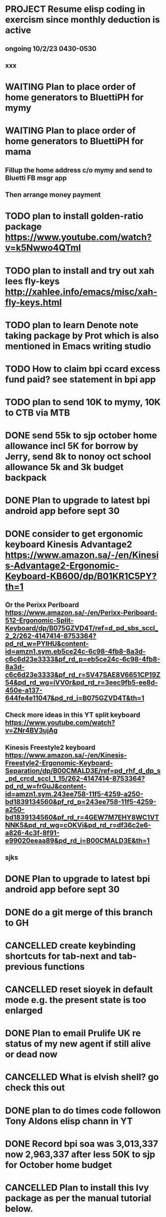 * PROJECT Resume elisp coding in exercism since monthly deduction is active
** ongoing 10/2/23 0430-0530
** xxx
* WAITING Plan to place order of home generators to BluettiPH for mymy
:LOGBOOK:
- State "WAITING"    from "TODO"       [2023-10-02 Mon 05:45] \\
  ongoing order
:END:

* WAITING Plan to place order of home generators to BluettiPH for mama
:LOGBOOK:
- State "WAITING"    from "TODO"       [2023-10-02 Mon 05:45] \\
  ongoing order
:END:

** Fillup the home address c/o mymy and send to Bluetti FB msgr app
** Then arrange money payment
* TODO plan to install golden-ratio package https://www.youtube.com/watch?v=k5Nwwo4QTmI
* TODO plan to install and try out xah lees fly-keys http://xahlee.info/emacs/misc/xah-fly-keys.html
* TODO plan to learn Denote note taking package by Prot which is also mentioned in Emacs writing studio
* TODO How to claim bpi ccard excess fund paid? see statement in bpi app
* TODO plan to send 10K to mymy, 10K to CTB via MTB
* DONE send 55k to sjp october home allowance incl 5K for borrow by Jerry, send 8k to nonoy oct school allowance 5k and 3k budget backpack
CLOSED: [2023-10-02 Mon 06:36]
:LOGBOOK:
- State "DONE"       from              [2023-10-02 Mon 06:36]
:END:

* DONE Plan to upgrade to latest bpi android app before sept 30
CLOSED: [2023-10-01 Sun 19:16]
:LOGBOOK:
- State "DONE"       from "TODO"       [2023-10-01 Sun 19:16]
:END:

* DONE consider to get ergonomic keyboard Kinesis Advantage2 https://www.amazon.sa/-/en/Kinesis-Advantage2-Ergonomic-Keyboard-KB600/dp/B01KR1C5PY?th=1
CLOSED: [2023-10-01 Sun 19:16]
:LOGBOOK:
- State "DONE"       from "TODO"       [2023-10-01 Sun 19:16]
:END:

** Or the Perixx Perlboard https://www.amazon.sa/-/en/Perixx-Periboard-512-Ergonomic-Split-Keyboard/dp/B075GZVD4T/ref=d_pd_sbs_sccl_2_2/262-4147414-8753364?pd_rd_w=PYlHU&content-id=amzn1.sym.eb5ce24c-6c98-4fb8-8a3d-c6c6d23e3333&pf_rd_p=eb5ce24c-6c98-4fb8-8a3d-c6c6d23e3333&pf_rd_r=SV47SAE8V6651CP19Z54&pd_rd_wg=iVV0r&pd_rd_r=3eec9fb5-ee8d-450e-a137-644fe4e11047&pd_rd_i=B075GZVD4T&th=1
** Check more ideas in this YT split keyboard https://www.youtube.com/watch?v=ZNr4BV3ujAg
** Kinesis Freestyle2 keyboard https://www.amazon.sa/-/en/Kinesis-Freestyle2-Ergonomic-Keyboard-Separation/dp/B00CMALD3E/ref=pd_rhf_d_dp_s_pd_crcd_sccl_1_15/262-4147414-8753364?pd_rd_w=frGuJ&content-id=amzn1.sym.243ee758-11f5-4259-a250-bd1839134560&pf_rd_p=243ee758-11f5-4259-a250-bd1839134560&pf_rd_r=4GEW7M7EHY8WC1VTNNK5&pd_rd_wg=cOKVi&pd_rd_r=df36c2e6-a826-4c3f-8f91-e99020eeaa89&pd_rd_i=B00CMALD3E&th=1
** sjks
* DONE Plan to upgrade to latest bpi android app before sept 30
CLOSED: [2023-09-30 Sat 12:31]
:LOGBOOK:
- State "DONE"       from "TODO"       [2023-09-30 Sat 12:31]
:END:

* DONE do a git merge of this branch to GH
CLOSED: [2023-09-30 Sat 06:07]
:LOGBOOK:
- State "DONE"       from "TODO"       [2023-09-30 Sat 06:07]
:END:

* CANCELLED create keybinding shortcuts for tab-next and tab-previous functions
CLOSED: [2023-09-30 Sat 06:05]
:LOGBOOK:
- State "CANCELLED"  from "TODO"       [2023-09-30 Sat 06:05] \\
  not urgent rn
:END:

* CANCELLED reset sioyek in default mode e.g. the present state is too enlarged
CLOSED: [2023-09-30 Sat 05:56]
:LOGBOOK:
- State "CANCELLED"  from "TODO"       [2023-09-30 Sat 05:56] \\
  not important atm
:END:

* DONE Plan to email Prulife UK re status of my new agent if still alive or dead now
CLOSED: [2023-09-29 Fri 09:00]
:LOGBOOK:
- State "DONE"       from "WAITING"    [2023-09-29 Fri 09:00]
- State "WAITING"    from "TODO"       [2023-09-23 Sat 18:55] \\
  do this asap
:END:

* CANCELLED What is elvish shell? go check this out
CLOSED: [2023-09-29 Fri 08:14]
:LOGBOOK:
- State "CANCELLED"  from "TODO"       [2023-09-29 Fri 08:14] \\
  not important rn
:END:

* DONE plan to do times code followon Tony Aldons elisp chann in YT
CLOSED: [2023-09-29 Fri 08:11]
:LOGBOOK:
- State "DONE"       from "TODO"       [2023-09-29 Fri 08:11]
:END:

* DONE Record bpi soa was 3,013,337 now 2,963,337 after less 50K to sjp for October home budget
CLOSED: [2023-09-29 Fri 08:10]
:LOGBOOK:
- State "DONE"       from "TODO"       [2023-09-29 Fri 08:10]
:END:

* CANCELLED Plan to install this Ivy package as per the manual tutorial below.
CLOSED: [2023-09-29 Fri 06:07]
:LOGBOOK:
- State "CANCELLED"  from "TODO"       [2023-09-29 Fri 06:07] \\
  not needed right now
:END:

* CANCELLED how to change font face of org mode status waiting, etc
CLOSED: [2023-09-29 Fri 05:53]
:LOGBOOK:
- State "CANCELLED"  from "TODO"       [2023-09-29 Fri 05:53] \\
  not useful for now
:END:

* DONE plan to install Ruby and friends in the EOS machine
CLOSED: [2023-09-28 Thu 18:41]
:LOGBOOK:
- State "DONE"       from "TODO"       [2023-09-28 Thu 18:41]
:END:

* DONE record BPI soa after less 8k to sjp for tire replacement 3,013,337
CLOSED: [2023-09-28 Thu 05:17]
:LOGBOOK:
- State "DONE"       from "TODO"       [2023-09-28 Thu 05:17]
:END:

* DONE Plan to pay MBT credit card due payment 545.26 via Gcash                 :credit:card:
CLOSED: [2023-09-28 Thu 05:14] DEADLINE: <2023-10-09 Mon>
:LOGBOOK:
- State "DONE"       from "WAITING"    [2023-09-28 Thu 05:14]
- State "WAITING"    from              [2023-09-22 Fri 09:46] \\
  Pay using Gcash channel
:END:

* CANCELLED Solve how to enable javascript in eww to watch videos
CLOSED: [2023-09-27 Wed 05:56]
:LOGBOOK:
- State "CANCELLED"  from "TODO"       [2023-09-27 Wed 05:56] \\
  not a priority
:END:

* DONE now how to search and replace thos date stamps with TODO placeholder?
CLOSED: [2023-09-22 Fri 07:38]
:LOGBOOK:
- State "DONE"       from "NEXT"       [2023-09-22 Fri 07:38]
:END:

* DONE use regex search and replace
CLOSED: [2023-09-22 Fri 07:39]
:LOGBOOK:
- State "DONE"       from "NEXT"       [2023-09-22 Fri 07:39]
:END:

** Fyi: use the menu UI to use regex search and replace since finger contortion is real
** Graphical menu is helpful in this instance

* DONE Plan to readup the info manual of Magit even on set interval times only, for sure you can get some nuggets of wisdom just by reading it
CLOSED: [2023-09-22 Fri 07:40]
:LOGBOOK:
- State "DONE"       from "NEXT"       [2023-09-22 Fri 07:40]
:END:

* DONE fyi nix-bin is installed in nuc-eos for your followup to use and try out all things nix/nixos
CLOSED: [2023-09-22 Fri 07:41]
:LOGBOOK:
- State "DONE"       from "NEXT"       [2023-09-22 Fri 07:41]
:END:

* DONE Plan to install Prots ef-themes, also checkout package embark, counsel for avy (check videos) and emacs help system
CLOSED: [2023-09-22 Fri 07:42]
:LOGBOOK:
- State "DONE"       from "TODO"       [2023-09-22 Fri 07:42]
:END:

* DONE Plan to make tracking table of BPI ccard payments and inquire for refund
CLOSED: [2023-09-22 Fri 10:03]
:LOGBOOK:
- State "DONE"       from "TODO"       [2023-09-22 Fri 10:03]
:END:

* DONE Make a tracking table of fund transfers from BPI to BDO as per hand list made (note use org-table)
CLOSED: [2023-09-22 Fri 10:04]
:LOGBOOK:
- State "DONE"       from "TODO"       [2023-09-22 Fri 10:04]
:END:

* DONE Watch and learn [[https://www.youtube.com/watch?v=TxYGHjKBMUg][Emacs regular expression]]
CLOSED: [2023-09-23 Sat 07:31]
:LOGBOOK:
- State "DONE"       from "TODO"       [2023-09-23 Sat 07:31]
:END:

* DONE Update: received 9/22/23 Keep track of LBC packages of CTB re Bluetti porta home generator set
CLOSED: [2023-09-23 Sat 07:33]
:LOGBOOK:
- State "DONE"       from "TODO"       [2023-09-23 Sat 07:33]
:END:

* DONE Study, test out and understand org-mode todo states and cycle them
CLOSED: [2023-09-23 Sat 07:42]
:LOGBOOK:
- State "DONE"       from "TODO"       [2023-09-23 Sat 07:42]
:END:

* DONE Plan to setup and try out emms emacs multimedia player
CLOSED: [2023-09-23 Sat 07:43]
:LOGBOOK:
- State "DONE"       from "TODO"       [2023-09-23 Sat 07:43]
:END:


* DONE asap recharge data plan of STC sim today
CLOSED: [2023-09-23 Sat 08:23]
:LOGBOOK:
- State "DONE"       from "TODO"       [2023-09-23 Sat 08:23]
:END:

* DONE plan to check latest BDO soa. Update: soa is 314,516 php
CLOSED: [2023-09-23 Sat 08:57]
:LOGBOOK:
- State "DONE"       from "TODO"       [2023-09-23 Sat 08:57]
:END:

* DONE plan to practice in short spurts Literate Programming e.g. use watch timer
CLOSED: [2023-09-23 Sat 17:26]
:LOGBOOK:
- State "DONE"       from "TODO"       [2023-09-23 Sat 17:26]
:END:

**** Begin today 30 min session
* DONE how to make diff themes for each open window/frame, see this [[http://xahlee.info/emacs/emacs/emacs_set_theme_on_mode.html][xah-lee solution]].
CLOSED: [2023-09-23 Sat 18:46]
:LOGBOOK:
- State "DONE"       from "WAITING"    [2023-09-23 Sat 18:46]
- State "WAITING"    from "TODO"       [2023-09-23 Sat 12:30] \\
  xah lee's solution
:END:

* DONE Plan to study and practice home-manager to apply to Nixos machine https://www.youtube.com/watch?v=FcC2dzecovw :nixos:
CLOSED: [2023-09-23 Sat 18:47]
:LOGBOOK:
- State "DONE"       from "TODO"       [2023-09-23 Sat 18:47]
:END:

* DONE use hook to change buffer theme when in a certain file, mode, or app inside emacs
CLOSED: [2023-09-23 Sat 18:47]
:LOGBOOK:
- State "DONE"       from "TODO"       [2023-09-23 Sat 18:47]
:END:

* DONE plan to install cloc, see in yay and description in github
CLOSED: [2023-09-23 Sat 18:48]
:LOGBOOK:
- State "DONE"       from "TODO"       [2023-09-23 Sat 18:48]
:END:

* CANCELLED Consider checking out bufler a popper alternative to manage your buffers https://github.com/alphapapa/bufler.el
CLOSED: [2023-09-23 Sat 18:56]
:LOGBOOK:
- State "CANCELLED"  from "WAITING"    [2023-09-23 Sat 18:56] \\
  forget this
- State "WAITING"    from "TODO"       [2023-09-23 Sat 07:41] \\
  for later
:END:

* DONE plan to record nonoys tuition payment prelim 3rd year semester 1
CLOSED: [2023-09-23 Sat 19:14]
:LOGBOOK:
- State "DONE"       from "TODO"       [2023-09-23 Sat 19:14]
:END:

* TIL to disable read-only mode in a buffer do C-x C-q [[https://www.gnu.org/software/emacs/manual/html_node/elisp/Read-Only-Buffers.html#:~:text=A%20buffer%20visiting%20a%20write,only%20flag%20with%20C-x%20C-q%20.][read-only mode]]
* DONE FYI riyadbank account 2030867649940 Shoevert for tennis payment of mommmy C lol
CLOSED: [2023-09-25 Mon 05:35]
:LOGBOOK:
- State "DONE"       from              [2023-09-25 Mon 05:35]
:END:

* FYI Update: Cant do any sponsor mode for Magit maintainer tarsius_ as per emacs reddit page
* DONE consider using tab bar mode from this guide https://mihaiolteanu.me/ with one idea copy the contents of this eww buffer to scratch and filter out the codes then source it as a dot el file.
CLOSED: [2023-09-26 Tue 05:17]
:LOGBOOK:
- State "DONE"       from "TODO"       [2023-09-26 Tue 05:17]
:END:

* DONE send 8k for wigo tire replacement after the damage
CLOSED: [2023-09-27 Wed 05:56]
:LOGBOOK:
- State "DONE"       from "TODO"       [2023-09-27 Wed 05:56]
:END:
